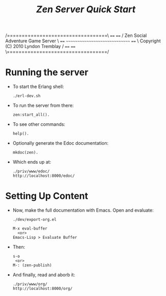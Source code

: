 #+TITLE: /Zen Server Quick Start/

#+OPTIONS: num:nil toc:nil ^:{}

#+BEGIN_SRC: none
    /==================================\
 ====                                  ====
/     Zen Social Adventure Game Server     \
====   ~~~~~~~~~~~~~~~~~~~~~~~~~~~~~~   ====
\    Copyright (C) 2010 Lyndon Tremblay    /
 ====                                  ====
    \==================================/
#+END_SRC

* Running the server

  + To start the Erlang shell:

    : ./erl-dev.sh

  + To run the server from there:

    : zen:start_all().

  + To see other commands:

    : help().

  + Optionally generate the Edoc documentation:

    : mkdoc(zen).

  + Which ends up at:

    : ./priv/www/edoc/
    : http://localhost:8000/edoc/

* Setting Up Content

  + Now, make the full documentation with Emacs. Open and evaluate:

    : ./dev/export-org.el

    : M-x eval-buffer
    :   <or>
    : Emacs-Lisp > Evaluate Buffer

  + Then:

    : s-o
    :  <or>
    : M-: (zen-publish)

  + And finally, read and aborb it:

    : ./priv/www/org/
    : http://localhost:8000/org/


